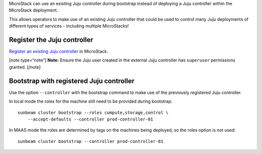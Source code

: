 MicroStack can use an existing Juju controller during bootstrap instead
of deploying a Juju controller within the MicroStack deployment.

This allows operators to make use of an existing Juju controller that
could be used to control many Juju deployments of different types of
services - including multiple MicroStacks!

Register the Juju controller
----------------------------

`Register an existing Juju controller </t/47397>`__ in MicroStack.

[note type=“note”] **Note:** Ensure the Juju user created in the
external Juju controller has ``superuser`` permissions granted. [/note]

Bootstrap with registered Juju controller
-----------------------------------------

Use the option ``--controller`` with the bootstrap command to make use
of the previously registered Juju controller.

In local mode the roles for the machine still need to be provided during
bootstrap:

::

   sunbeam cluster bootstrap --roles compute,storage,control \
       --accept-defaults --controller prod-controller-01

In MAAS mode the roles are determined by tags on the machines being
deployed, so the roles option is not used:

::

   sunbeam cluster bootstrap --controller prod-controller-01
